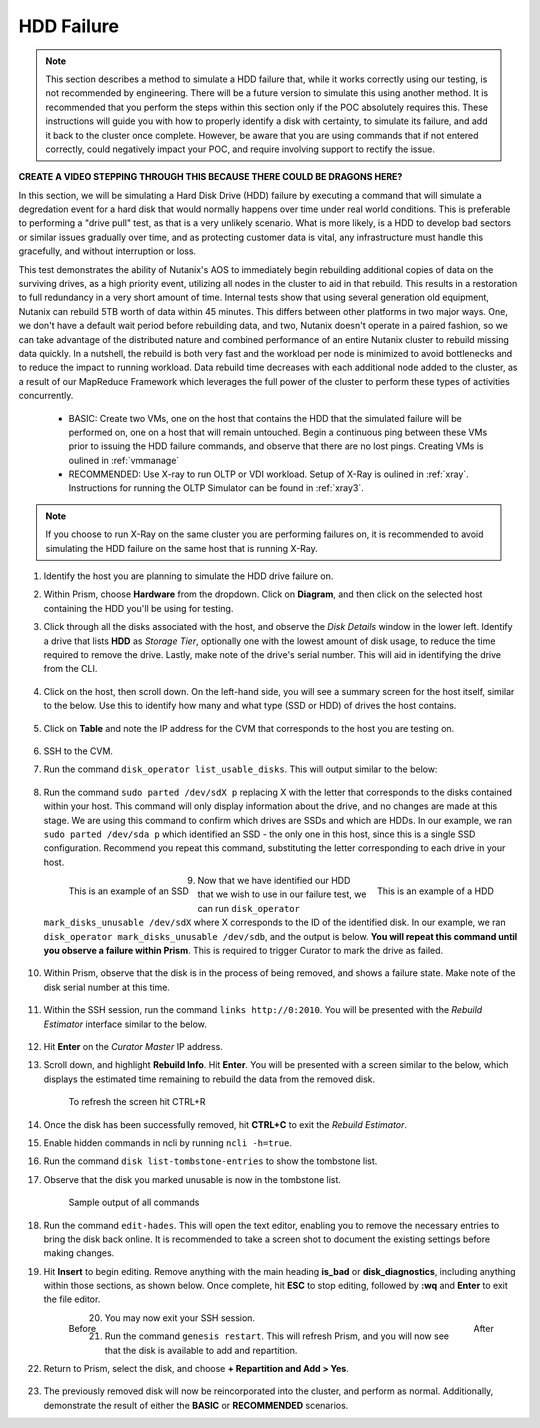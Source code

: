 .. _hdd:

HDD Failure
+++++++++++

.. note::

   This section describes a method to simulate a HDD failure that, while it works correctly using our testing, is not recommended by engineering. There will be a future version to simulate this using another method. It is recommended that you perform the steps within this section only if the POC absolutely requires this. These instructions will guide you with how to properly identify a disk with certainty, to simulate its failure, and add it back to the cluster once complete. However, be aware that you are using commands that if not entered correctly, could negatively impact your POC, and require involving support to rectify the issue.

**CREATE A VIDEO STEPPING THROUGH THIS BECAUSE THERE COULD BE DRAGONS HERE?**

In this section, we will be simulating a Hard Disk Drive (HDD) failure by executing a command that will simulate a degredation event for a hard disk that would normally happens over time under real world conditions. This is preferable to performing a "drive pull" test, as that is a very unlikely scenario. What is more likely, is a HDD to develop bad sectors or similar issues gradually over time, and as protecting customer data is vital, any infrastructure must handle this gracefully, and without interruption or loss.

This test demonstrates the ability of Nutanix's AOS to immediately begin rebuilding additional copies of data on the surviving drives, as a high priority event, utilizing all nodes in the cluster to aid in that rebuild. This results in a restoration to full redundancy in a very short amount of time. Internal tests show that using several generation old equipment, Nutanix can rebuild 5TB worth of data within 45 minutes. This differs between other platforms in two major ways. One, we don't have a default wait period before rebuilding data, and two, Nutanix doesn't operate in a paired fashion, so we can take advantage of the distributed nature and combined performance of an entire Nutanix cluster to rebuild missing data quickly. In a nutshell, the rebuild is both very fast and the workload per node is minimized to avoid bottlenecks and to reduce the impact to running workload. Data rebuild time decreases with each additional node added to the cluster, as a result of our MapReduce Framework which leverages the full power of the cluster to perform these types of activities concurrently.

   - BASIC: Create two VMs, one on the host that contains the HDD that the simulated failure will be performed on, one on a host that will remain untouched. Begin a continuous ping between these VMs prior to issuing the HDD failure commands, and observe that there are no lost pings. Creating VMs is oulined in :ref:`vmmanage`

   - RECOMMENDED: Use X-ray to run OLTP or VDI workload. Setup of X-Ray is oulined in :ref:`xray`. Instructions for running the OLTP Simulator can be found in :ref:`xray3`.

.. note::

   If you choose to run X-Ray on the same cluster you are performing failures on, it is recommended to avoid simulating the HDD failure on the same host that is running X-Ray.

#. Identify the host you are planning to simulate the HDD drive failure on.

#. Within Prism, choose **Hardware** from the dropdown. Click on **Diagram**, and then click on the selected host containing the HDD you'll be using for testing.

#. Click through all the disks associated with the host, and observe the *Disk Details* window in the lower left. Identify a drive that lists **HDD** as *Storage Tier*, optionally one with the lowest amount of disk usage, to reduce the time required to remove the drive. Lastly, make note of the drive's serial number. This will aid in identifying the drive from the CLI.

   .. figure:: images/hdd0.png

#. Click on the host, then scroll down. On the left-hand side, you will see a summary screen for the host itself, similar to the below. Use this to identify how many and what type (SSD or HDD) of drives the host contains.

   .. figure:: images/hdd1.png

#. Click on **Table** and note the IP address for the CVM that corresponds to the host you are testing on.

   .. figure:: images/hdd2.png

#. SSH to the CVM.

#. Run the command ``disk_operator list_usable_disks``. This will output similar to the below:

   .. figure:: images/hdd3.png

#. Run the command ``sudo parted /dev/sdX p`` replacing X with the letter that corresponds to the disks contained within your host. This command will only display information about the drive, and no changes are made at this stage. We are using this command to confirm which drives are SSDs and which are HDDs. In our example, we ran ``sudo parted /dev/sda p`` which identified an SSD - the only one in this host, since this is a single SSD configuration. Recommend you repeat this command, substituting the letter corresponding to each drive in your host.

   .. figure:: images/hdd4.png
      :align: left

      This is an example of an SSD

   .. figure:: images/hdd5.png
      :align: right

      This is an example of a HDD

#. Now that we have identified our HDD that we wish to use in our failure test, we can run ``disk_operator mark_disks_unusable /dev/sdX`` where X corresponds to the ID of the identified disk. In our example, we ran ``disk_operator mark_disks_unusable /dev/sdb``, and the output is below. **You will repeat this command until you observe a failure within Prism**. This is required to trigger Curator to mark the drive as failed.

   .. figure:: images/hdd6.png

#. Within Prism, observe that the disk is in the process of being removed, and shows a failure state. Make note of the disk serial number at this time.

   .. figure:: images/hdd7.png

#. Within the SSH session, run the command ``links http://0:2010``. You will be presented with the *Rebuild Estimator* interface similar to the below.

   .. figure:: images/hdd7a.png

#. Hit **Enter** on the *Curator Master* IP address.

#. Scroll down, and highlight **Rebuild Info**. Hit **Enter**. You will be presented with a screen similar to the below, which displays the estimated time remaining to rebuild the data from the removed disk.

   .. figure:: images/hdd7b.png

      To refresh the screen hit CTRL+R

#. Once the disk has been successfully removed, hit **CTRL+C** to exit the *Rebuild Estimator*.

#. Enable hidden commands in ncli by running ``ncli -h=true``.

#. Run the command ``disk list-tombstone-entries`` to show the tombstone list.

#. Observe that the disk you marked unusable is now in the tombstone list.

   .. figure:: images/hdd8.png

      Sample output of all commands

#. Run the command ``edit-hades``. This will open the text editor, enabling you to remove the necessary entries to bring the disk back online. It is recommended to take a screen shot to document the existing settings before making changes.

#. Hit **Insert** to begin editing. Remove anything with the main heading **is_bad** or **disk_diagnostics**, including anything within those sections, as shown below. Once complete, hit **ESC** to stop editing, followed by **:wq** and **Enter** to exit the file editor.

   .. figure:: images/hdd9.png
      :align: left

      Before

   .. figure:: images/hdd10.png
      :align: right

      After

#. You may now exit your SSH session.

#. Run the command ``genesis restart``. This will refresh Prism, and you will now see that the disk is available to add and repartition.

#. Return to Prism, select the disk, and choose **+ Repartition and Add > Yes**.

   .. figure:: images/hdd11.png

#. The previously removed disk will now be reincorporated into the cluster, and perform as normal. Additionally, demonstrate the result of either the **BASIC** or **RECOMMENDED** scenarios.
